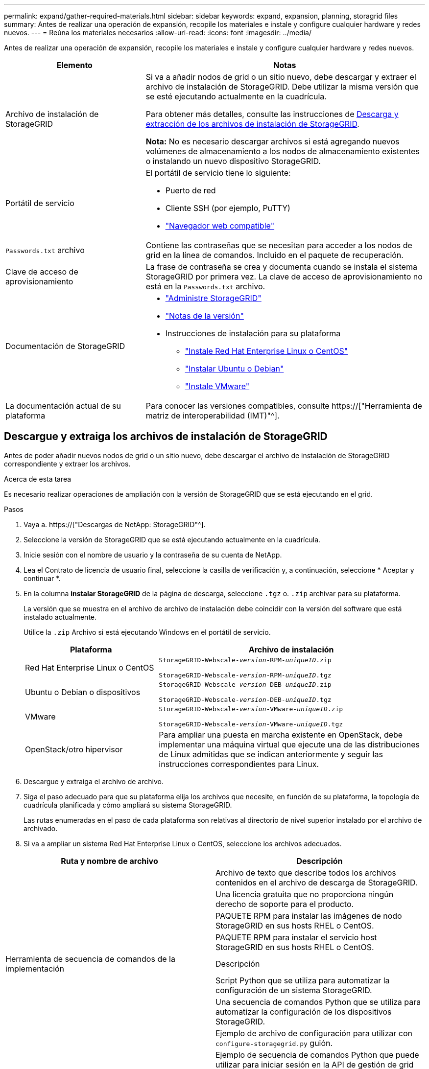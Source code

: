 ---
permalink: expand/gather-required-materials.html 
sidebar: sidebar 
keywords: expand, expansion, planning, storagrid files 
summary: Antes de realizar una operación de expansión, recopile los materiales e instale y configure cualquier hardware y redes nuevos. 
---
= Reúna los materiales necesarios
:allow-uri-read: 
:icons: font
:imagesdir: ../media/


[role="lead"]
Antes de realizar una operación de expansión, recopile los materiales e instale y configure cualquier hardware y redes nuevos.

[cols="1a,2a"]
|===
| Elemento | Notas 


 a| 
Archivo de instalación de StorageGRID
 a| 
Si va a añadir nodos de grid o un sitio nuevo, debe descargar y extraer el archivo de instalación de StorageGRID. Debe utilizar la misma versión que se esté ejecutando actualmente en la cuadrícula.

Para obtener más detalles, consulte las instrucciones de <<download-and-extract-install-files,Descarga y extracción de los archivos de instalación de StorageGRID>>.

*Nota:* No es necesario descargar archivos si está agregando nuevos volúmenes de almacenamiento a los nodos de almacenamiento existentes o instalando un nuevo dispositivo StorageGRID.



 a| 
Portátil de servicio
 a| 
El portátil de servicio tiene lo siguiente:

* Puerto de red
* Cliente SSH (por ejemplo, PuTTY)
* link:../admin/web-browser-requirements.html["Navegador web compatible"]




 a| 
`Passwords.txt` archivo
 a| 
Contiene las contraseñas que se necesitan para acceder a los nodos de grid en la línea de comandos. Incluido en el paquete de recuperación.



 a| 
Clave de acceso de aprovisionamiento
 a| 
La frase de contraseña se crea y documenta cuando se instala el sistema StorageGRID por primera vez. La clave de acceso de aprovisionamiento no está en la `Passwords.txt` archivo.



 a| 
Documentación de StorageGRID
 a| 
* link:../admin/index.html["Administre StorageGRID"]
* link:../release-notes/index.html["Notas de la versión"]
* Instrucciones de instalación para su plataforma
+
** link:../rhel/index.html["Instale Red Hat Enterprise Linux o CentOS"]
** link:../ubuntu/index.html["Instalar Ubuntu o Debian"]
** link:../vmware/index.html["Instale VMware"]






 a| 
La documentación actual de su plataforma
 a| 
Para conocer las versiones compatibles, consulte https://["Herramienta de matriz de interoperabilidad (IMT)"^].

|===


== Descargue y extraiga los archivos de instalación de StorageGRID

.[[descargar-and-extract-install-files]]
Antes de poder añadir nuevos nodos de grid o un sitio nuevo, debe descargar el archivo de instalación de StorageGRID correspondiente y extraer los archivos.

.Acerca de esta tarea
Es necesario realizar operaciones de ampliación con la versión de StorageGRID que se está ejecutando en el grid.

.Pasos
. Vaya a. https://["Descargas de NetApp: StorageGRID"^].
. Seleccione la versión de StorageGRID que se está ejecutando actualmente en la cuadrícula.
. Inicie sesión con el nombre de usuario y la contraseña de su cuenta de NetApp.
. Lea el Contrato de licencia de usuario final, seleccione la casilla de verificación y, a continuación, seleccione * Aceptar y continuar *.
. En la columna *instalar StorageGRID* de la página de descarga, seleccione `.tgz` o. `.zip` archivar para su plataforma.
+
La versión que se muestra en el archivo de archivo de instalación debe coincidir con la versión del software que está instalado actualmente.

+
Utilice la `.zip` Archivo si está ejecutando Windows en el portátil de servicio.

+
[cols="1a,2a"]
|===
| Plataforma | Archivo de instalación 


 a| 
Red Hat Enterprise Linux o CentOS
| `StorageGRID-Webscale-_version_-RPM-_uniqueID_.zip`

`StorageGRID-Webscale-_version_-RPM-_uniqueID_.tgz` 


 a| 
Ubuntu o Debian o dispositivos
| `StorageGRID-Webscale-_version_-DEB-_uniqueID_.zip`

`StorageGRID-Webscale-_version_-DEB-_uniqueID_.tgz` 


 a| 
VMware
| `StorageGRID-Webscale-_version_-VMware-_uniqueID_.zip`

`StorageGRID-Webscale-_version_-VMware-_uniqueID_.tgz` 


 a| 
OpenStack/otro hipervisor
 a| 
Para ampliar una puesta en marcha existente en OpenStack, debe implementar una máquina virtual que ejecute una de las distribuciones de Linux admitidas que se indican anteriormente y seguir las instrucciones correspondientes para Linux.

|===
. Descargue y extraiga el archivo de archivo.
. Siga el paso adecuado para que su plataforma elija los archivos que necesite, en función de su plataforma, la topología de cuadrícula planificada y cómo ampliará su sistema StorageGRID.
+
Las rutas enumeradas en el paso de cada plataforma son relativas al directorio de nivel superior instalado por el archivo de archivado.

. Si va a ampliar un sistema Red Hat Enterprise Linux o CentOS, seleccione los archivos adecuados.


[cols="1a,1a"]
|===
| Ruta y nombre de archivo | Descripción 


| ./rpms/README  a| 
Archivo de texto que describe todos los archivos contenidos en el archivo de descarga de StorageGRID.



| ./rpms/NLF000000.txt  a| 
Una licencia gratuita que no proporciona ningún derecho de soporte para el producto.



| ./rpms/StorageGRID-Webscale-Images-_version_-SHA.rpm  a| 
PAQUETE RPM para instalar las imágenes de nodo StorageGRID en sus hosts RHEL o CentOS.



| ./rpms/StorageGRID-Webscale-Service-_version_-SHA.rpm  a| 
PAQUETE RPM para instalar el servicio host StorageGRID en sus hosts RHEL o CentOS.



| Herramienta de secuencia de comandos de la implementación | Descripción 


| ./rpms/configure-storagegrid.py  a| 
Script Python que se utiliza para automatizar la configuración de un sistema StorageGRID.



| ./rpms/configure-sga.py  a| 
Una secuencia de comandos Python que se utiliza para automatizar la configuración de los dispositivos StorageGRID.



| ./rpms/configure-storagegrid.sample.json  a| 
Ejemplo de archivo de configuración para utilizar con `configure-storagegrid.py` guión.



| ./rpms/storagegrid-ssoauth.py  a| 
Ejemplo de secuencia de comandos Python que puede utilizar para iniciar sesión en la API de gestión de grid cuando está activado el inicio de sesión único. También puede utilizar este script para ping federate.



| ./rpms/configure-storagegrid.blank.json  a| 
Un archivo de configuración en blanco para usar con el `configure-storagegrid.py` guión.



| ./rpms/extras/ansible  a| 
Ejemplo de rol de Ansible y libro de estrategia para configurar hosts de RHEL o CentOS para puesta en marcha del contenedor StorageGRID. Puede personalizar el rol o el libro de estrategia según sea necesario.



| ./rpms/storagegrid-ssoauth-azure.py  a| 
Un ejemplo de script de Python que puede utilizar para iniciar sesión en la API de administración de grid cuando se activa el inicio de sesión único (SSO) mediante Active Directory o ping federate.



| ./rpms/storagegrid-ssoauth-azure.js  a| 
Un guion de ayuda llamado por el compañero `storagegrid-ssoauth-azure.py` Script de Python para realizar interacciones SSO con Azure.



| ./rpms/extras/esquemas api  a| 
Esquemas de API para StorageGRID.

*Nota*: Antes de realizar una actualización, puede usar estos esquemas para confirmar que cualquier código que haya escrito para usar las API de administración de StorageGRID será compatible con la nueva versión de StorageGRID si no tiene un entorno StorageGRID que no sea de producción para probar la compatibilidad de la actualización.

|===
. Si va a ampliar un sistema Ubuntu o Debian, seleccione los archivos apropiados.


[cols="1a,1a"]
|===
| Ruta y nombre de archivo | Descripción 


| ./debs/README  a| 
Archivo de texto que describe todos los archivos contenidos en el archivo de descarga de StorageGRID.



| ./debs/NLF000000.txt  a| 
Un archivo de licencia de NetApp que no es de producción y que se puede usar para pruebas e implementaciones conceptuales.



| ./debs/storagegrid-webscale-images-version-SHA.deb  a| 
PAQUETE DEB para instalar las imágenes del nodo StorageGRID en hosts de Ubuntu o Debian.



| ./debs/storagegrid-webscale-images-version-SHA.deb.md5  a| 
Suma de comprobación MD5 para el archivo `/debs/storagegrid-webscale-images-version-SHA.deb`.



| ./debs/storagegrid-webscale-service-version-SHA.deb  a| 
PAQUETE DEB para instalar el servicio de host de StorageGRID en hosts de Ubuntu o Debian.



| Herramienta de secuencia de comandos de la implementación | Descripción 


| ./debs/configure-storagegrid.py  a| 
Script Python que se utiliza para automatizar la configuración de un sistema StorageGRID.



| ./debs/configure-sga.py  a| 
Una secuencia de comandos Python que se utiliza para automatizar la configuración de los dispositivos StorageGRID.



| ./debs/storagegrid-ssoauth.py  a| 
Ejemplo de secuencia de comandos Python que puede utilizar para iniciar sesión en la API de gestión de grid cuando está activado el inicio de sesión único. También puede utilizar este script para ping federate.



| ./debs/configure-storagegrid.sample.json  a| 
Ejemplo de archivo de configuración para utilizar con `configure-storagegrid.py` guión.



| ./debs/configure-storagegrid.blank.json  a| 
Un archivo de configuración en blanco para usar con el `configure-storagegrid.py` guión.



| ./débitos/extras/ansible  a| 
Ejemplo de rol de Ansible y libro de aplicaciones para configurar hosts Ubuntu o Debian para la implementación del contenedor StorageGRID. Puede personalizar el rol o el libro de estrategia según sea necesario.



| ./debs/storagegrid-ssoauth-azure.py  a| 
Un ejemplo de script de Python que puede utilizar para iniciar sesión en la API de administración de grid cuando se activa el inicio de sesión único (SSO) mediante Active Directory o ping federate.



| ./debs/storagegrid-ssoauth-azure.js  a| 
Un guion de ayuda llamado por el compañero `storagegrid-ssoauth-azure.py` Script de Python para realizar interacciones SSO con Azure.



| ./debs/extras/esquemas api  a| 
Esquemas de API para StorageGRID.

*Nota*: Antes de realizar una actualización, puede usar estos esquemas para confirmar que cualquier código que haya escrito para usar las API de administración de StorageGRID será compatible con la nueva versión de StorageGRID si no tiene un entorno StorageGRID que no sea de producción para probar la compatibilidad de la actualización.

|===
. Si va a ampliar un sistema VMware, seleccione los archivos adecuados.


[cols="1a,1a"]
|===
| Ruta y nombre de archivo | Descripción 


| ./vsphere/README  a| 
Archivo de texto que describe todos los archivos contenidos en el archivo de descarga de StorageGRID.



| ./vsphere/NLF000000.txt  a| 
Una licencia gratuita que no proporciona ningún derecho de soporte para el producto.



| ./vsphere/NetApp-SG-version-SHA.vmdk  a| 
El archivo de disco de máquina virtual que se usa como plantilla para crear máquinas virtuales del nodo de grid.



| ./vsphere/vsphere-primary-admin.ovf ./vsphere/vsphere-primary-admin.mf  a| 
El archivo de plantilla Abrir formato de virtualización (`.ovf`) y el archivo de manifiesto (`.mf`) Para implementar el nodo de administración principal.



| ./vsphere/vsphere-non-primary-admin.ovf ./vsphere/vsphere-non-primary-admin.mf  a| 
El archivo de plantilla (`.ovf`) y el archivo de manifiesto (`.mf`) Para implementar nodos de administración no primarios.



| ./vsphere/vsphere-archive.ovf ./vsphere/vsphere-archive.mf  a| 
El archivo de plantilla (`.ovf`) y el archivo de manifiesto (`.mf`) Para implementar nodos de archivado.



| ./vsphere/vsphere-gateway.ovf ./vsphere/vsphere-gateway.mf  a| 
El archivo de plantilla (`.ovf`) y el archivo de manifiesto (`.mf`) Para implementar nodos de puerta de enlace.



| ./vsphere/vsphere-storage.ovf ./vsphere/vsphere-storage.mf  a| 
El archivo de plantilla (`.ovf`) y el archivo de manifiesto (`.mf`) Para implementar nodos de almacenamiento basados en máquinas virtuales.



| Herramienta de secuencia de comandos de la implementación | Descripción 


| ./vsphere/deploy-vsphere-ovftool.sh  a| 
Una secuencia de comandos de shell Bash que se utiliza para automatizar la implementación de nodos de cuadrícula virtual.



| ./vsphere/deploy-vsphere-ovftool-sample.ini  a| 
Ejemplo de archivo de configuración para utilizar con `deploy-vsphere-ovftool.sh` guión.



| ./vsphere/configure-storagegrid.py  a| 
Script Python que se utiliza para automatizar la configuración de un sistema StorageGRID.



| ./vsphere/configure-sga.py  a| 
Una secuencia de comandos Python que se utiliza para automatizar la configuración de los dispositivos StorageGRID.



| ./vsphere/storagegrid-ssoauth.py  a| 
Un ejemplo de script de Python que puede utilizar para iniciar sesión en la API de administración de grid cuando se activa el inicio de sesión único (SSO). También puede utilizar este script para ping federate.



| ./vsphere/configure-storagegrid.sample.json  a| 
Ejemplo de archivo de configuración para utilizar con `configure-storagegrid.py` guión.



| ./vsphere/configure-storagegrid.blank.json  a| 
Un archivo de configuración en blanco para usar con el `configure-storagegrid.py` guión.



| ./vsphere/storagegrid-ssoauth-azure.py  a| 
Un ejemplo de script de Python que puede utilizar para iniciar sesión en la API de administración de grid cuando se activa el inicio de sesión único (SSO) mediante Active Directory o ping federate.



| ./vsphere/storagegrid-ssoauth-azure.js  a| 
Un guion de ayuda llamado por el compañero `storagegrid-ssoauth-azure.py` Script de Python para realizar interacciones SSO con Azure.



| ./vsphere/extras/esquemas api  a| 
Esquemas de API para StorageGRID.

*Nota*: Antes de realizar una actualización, puede usar estos esquemas para confirmar que cualquier código que haya escrito para usar las API de administración de StorageGRID será compatible con la nueva versión de StorageGRID si no tiene un entorno StorageGRID que no sea de producción para probar la compatibilidad de la actualización.

|===
. Si va a ampliar un sistema basado en dispositivos StorageGRID, seleccione los archivos adecuados.


[cols="1a,1a"]
|===
| Ruta y nombre de archivo | Descripción 


| ./debs/storagegrid-webscale-images-version-SHA.deb  a| 
DEB el paquete para instalar las imágenes de nodo StorageGRID en sus dispositivos.



| ./debs/storagegrid-webscale-images-version-SHA.deb.md5  a| 
Suma de comprobación MD5 para el archivo `/debs/storagegridwebscale-
images-version-SHA.deb`.

|===

NOTE: Para la instalación del dispositivo, estos archivos sólo son necesarios si necesita evitar el tráfico de red. El dispositivo puede descargar los archivos necesarios del nodo de administración principal.



== Verifique el hardware y las redes

Antes de iniciar la ampliación del sistema StorageGRID, asegúrese de lo siguiente:

* Se ha instalado y configurado el hardware necesario para admitir los nuevos nodos de grid o un sitio nuevo.
* Todos los nodos nuevos tienen rutas de comunicación bidireccionales con todos los nodos nuevos y existentes (un requisito para la red de grid). En particular, confirme que los siguientes puertos TCP están abiertos entre los nuevos nodos que está añadiendo en la ampliación y el nodo de administración principal:
+
** 1055
** 7443
** 8011
** 10342


+
Consulte link:../network/internal-grid-node-communications.html["Comunicaciones internas de los nodos de grid"].

* El nodo de administración principal se puede comunicar con todos los servidores de expansión que tienen la intención de alojar el sistema StorageGRID.
* Si alguno de los nodos nuevos tiene una dirección IP de red de cuadrícula en una subred que no se ha utilizado anteriormente, ya lo ha hecho link:updating-subnets-for-grid-network.html["se añadió la nueva subred"] A la lista subred de red de cuadrícula. De lo contrario, tendrá que cancelar la expansión, agregar la nueva subred e iniciar el procedimiento de nuevo.
* No está utilizando la traducción de direcciones de red (NAT) en la red de grid entre nodos de grid o entre sitios de StorageGRID. Cuando utilice direcciones IPv4 privadas para la red de cuadrícula, esas direcciones deben poder enrudarse directamente desde cada nodo de cuadrícula de cada sitio. Sólo se admite el uso de NAT para tender un puente entre la red Grid a través de un segmento de red pública si se utiliza una aplicación de túnel que sea transparente para todos los nodos de la cuadrícula, lo que significa que los nodos de la cuadrícula no necesitan conocimientos de direcciones IP públicas.
+
Esta restricción NAT es específica de los nodos de cuadrícula y de la red de cuadrícula. Según sea necesario, puede utilizar NAT entre clientes externos y nodos de cuadrícula, por ejemplo, para proporcionar una dirección IP pública para un nodo de puerta de enlace.


